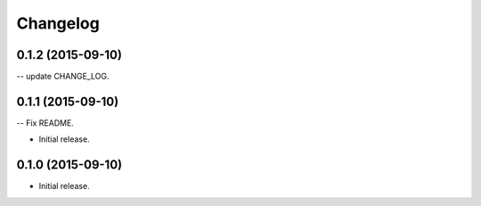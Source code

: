 .. :changelog:

Changelog
=========

0.1.2 (2015-09-10)
------------------

-- update CHANGE_LOG.


0.1.1 (2015-09-10)
------------------

-- Fix README.


- Initial release.
0.1.0 (2015-09-10)
------------------

- Initial release.